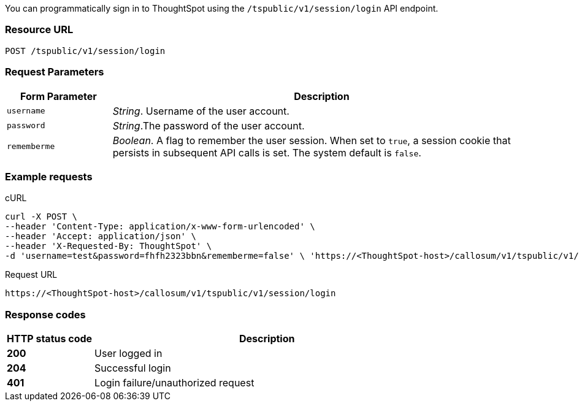 You can programmatically sign in to ThoughtSpot using the `/tspublic/v1/session/login` API endpoint.

=== Resource URL
----
POST /tspublic/v1/session/login
----
=== Request Parameters

[width="100%" cols="1,4"]
[options='header']
|====
|Form Parameter|Description
|`username`|__String__. Username of the user account.
|`password`|__String__.The password of the user account.
|`rememberme`|__Boolean__. A flag to remember the user session. When set to `true`, a session cookie that persists in subsequent API calls is set. The system default is `false`.
|====

=== Example requests

.cURL
[source, cURL]
----
curl -X POST \
--header 'Content-Type: application/x-www-form-urlencoded' \
--header 'Accept: application/json' \
--header 'X-Requested-By: ThoughtSpot' \
-d 'username=test&password=fhfh2323bbn&rememberme=false' \ 'https://<ThoughtSpot-host>/callosum/v1/tspublic/v1/session/login'
----

.Request URL
----
https://<ThoughtSpot-host>/callosum/v1/tspublic/v1/session/login
----
=== Response codes

[options="header", cols="1,4"]
|===
|HTTP status code|Description
|**200**|User logged in
|**204**|Successful login
|**401**|Login failure/unauthorized request
|===
